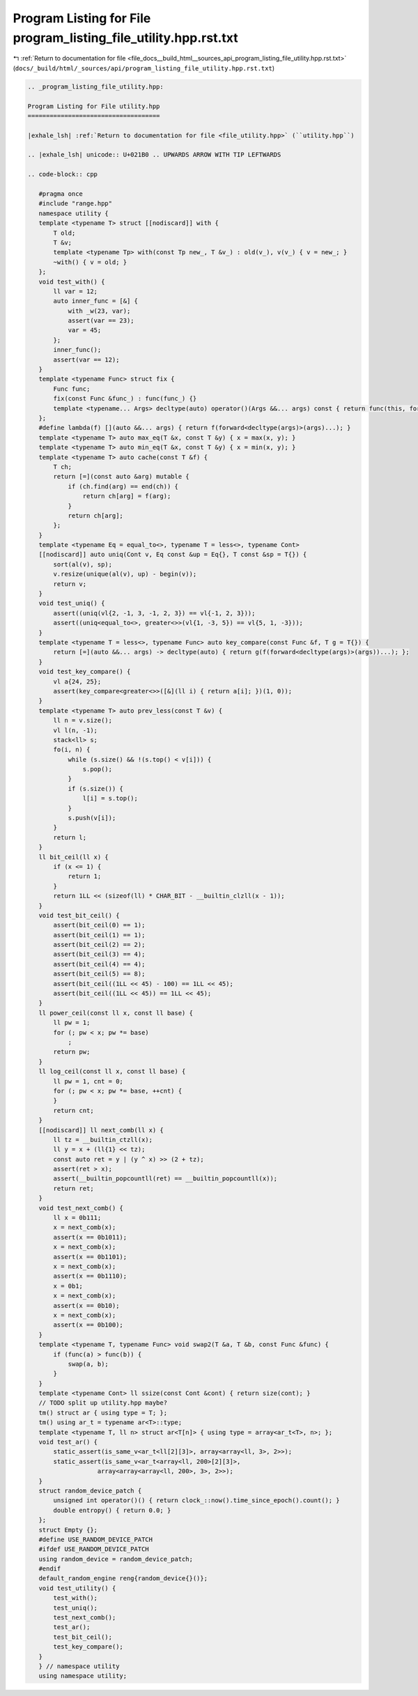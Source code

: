 
.. _program_listing_file_docs__build_html__sources_api_program_listing_file_utility.hpp.rst.txt:

Program Listing for File program_listing_file_utility.hpp.rst.txt
=================================================================

|exhale_lsh| :ref:`Return to documentation for file <file_docs__build_html__sources_api_program_listing_file_utility.hpp.rst.txt>` (``docs/_build/html/_sources/api/program_listing_file_utility.hpp.rst.txt``)

.. |exhale_lsh| unicode:: U+021B0 .. UPWARDS ARROW WITH TIP LEFTWARDS

.. code-block:: cpp

   
   .. _program_listing_file_utility.hpp:
   
   Program Listing for File utility.hpp
   ====================================
   
   |exhale_lsh| :ref:`Return to documentation for file <file_utility.hpp>` (``utility.hpp``)
   
   .. |exhale_lsh| unicode:: U+021B0 .. UPWARDS ARROW WITH TIP LEFTWARDS
   
   .. code-block:: cpp
   
      #pragma once
      #include "range.hpp"
      namespace utility {
      template <typename T> struct [[nodiscard]] with {
          T old; 
          T &v;  
          template <typename Tp> with(const Tp new_, T &v_) : old(v_), v(v_) { v = new_; }
          ~with() { v = old; }
      };
      void test_with() {
          ll var = 12;
          auto inner_func = [&] {
              with _w(23, var);
              assert(var == 23);
              var = 45;
          };
          inner_func();
          assert(var == 12);
      }
      template <typename Func> struct fix {
          Func func;
          fix(const Func &func_) : func(func_) {}
          template <typename... Args> decltype(auto) operator()(Args &&... args) const { return func(this, forward<Args>(args)...); }
      };
      #define lambda(f) [](auto &&... args) { return f(forward<decltype(args)>(args)...); }
      template <typename T> auto max_eq(T &x, const T &y) { x = max(x, y); }
      template <typename T> auto min_eq(T &x, const T &y) { x = min(x, y); }
      template <typename T> auto cache(const T &f) {
          T ch;
          return [=](const auto &arg) mutable {
              if (ch.find(arg) == end(ch)) {
                  return ch[arg] = f(arg);
              }
              return ch[arg];
          };
      }
      template <typename Eq = equal_to<>, typename T = less<>, typename Cont>
      [[nodiscard]] auto uniq(Cont v, Eq const &up = Eq{}, T const &sp = T{}) {
          sort(al(v), sp);
          v.resize(unique(al(v), up) - begin(v));
          return v;
      }
      void test_uniq() {
          assert((uniq(vl{2, -1, 3, -1, 2, 3}) == vl{-1, 2, 3}));
          assert((uniq<equal_to<>, greater<>>(vl{1, -3, 5}) == vl{5, 1, -3}));
      }
      template <typename T = less<>, typename Func> auto key_compare(const Func &f, T g = T{}) {
          return [=](auto &&... args) -> decltype(auto) { return g(f(forward<decltype(args)>(args))...); };
      }
      void test_key_compare() {
          vl a{24, 25};
          assert(key_compare<greater<>>([&](ll i) { return a[i]; })(1, 0));
      }
      template <typename T> auto prev_less(const T &v) {
          ll n = v.size();
          vl l(n, -1);
          stack<ll> s;
          fo(i, n) {
              while (s.size() && !(s.top() < v[i])) {
                  s.pop();
              }
              if (s.size()) {
                  l[i] = s.top();
              }
              s.push(v[i]);
          }
          return l;
      }
      ll bit_ceil(ll x) {
          if (x <= 1) {
              return 1;
          }
          return 1LL << (sizeof(ll) * CHAR_BIT - __builtin_clzll(x - 1));
      }
      void test_bit_ceil() {
          assert(bit_ceil(0) == 1);
          assert(bit_ceil(1) == 1);
          assert(bit_ceil(2) == 2);
          assert(bit_ceil(3) == 4);
          assert(bit_ceil(4) == 4);
          assert(bit_ceil(5) == 8);
          assert(bit_ceil((1LL << 45) - 100) == 1LL << 45);
          assert(bit_ceil((1LL << 45)) == 1LL << 45);
      }
      ll power_ceil(const ll x, const ll base) {
          ll pw = 1;
          for (; pw < x; pw *= base)
              ;
          return pw;
      }
      ll log_ceil(const ll x, const ll base) {
          ll pw = 1, cnt = 0;
          for (; pw < x; pw *= base, ++cnt) {
          }
          return cnt;
      }
      [[nodiscard]] ll next_comb(ll x) {
          ll tz = __builtin_ctzll(x);
          ll y = x + (ll{1} << tz);
          const auto ret = y | (y ^ x) >> (2 + tz);
          assert(ret > x);
          assert(__builtin_popcountll(ret) == __builtin_popcountll(x));
          return ret;
      }
      void test_next_comb() {
          ll x = 0b111;
          x = next_comb(x);
          assert(x == 0b1011);
          x = next_comb(x);
          assert(x == 0b1101);
          x = next_comb(x);
          assert(x == 0b1110);
          x = 0b1;
          x = next_comb(x);
          assert(x == 0b10);
          x = next_comb(x);
          assert(x == 0b100);
      }
      template <typename T, typename Func> void swap2(T &a, T &b, const Func &func) {
          if (func(a) > func(b)) {
              swap(a, b);
          }
      }
      template <typename Cont> ll ssize(const Cont &cont) { return size(cont); }
      // TODO split up utility.hpp maybe?
      tm() struct ar { using type = T; };
      tm() using ar_t = typename ar<T>::type;
      template <typename T, ll n> struct ar<T[n]> { using type = array<ar_t<T>, n>; };
      void test_ar() {
          static_assert(is_same_v<ar_t<ll[2][3]>, array<array<ll, 3>, 2>>);
          static_assert(is_same_v<ar_t<array<ll, 200>[2][3]>,
                      array<array<array<ll, 200>, 3>, 2>>);
      }
      struct random_device_patch {
          unsigned int operator()() { return clock_::now().time_since_epoch().count(); }
          double entropy() { return 0.0; }
      };
      struct Empty {};
      #define USE_RANDOM_DEVICE_PATCH
      #ifdef USE_RANDOM_DEVICE_PATCH
      using random_device = random_device_patch;
      #endif
      default_random_engine reng{random_device{}()};
      void test_utility() {
          test_with();
          test_uniq();
          test_next_comb();
          test_ar();
          test_bit_ceil();
          test_key_compare();
      }
      } // namespace utility
      using namespace utility;
